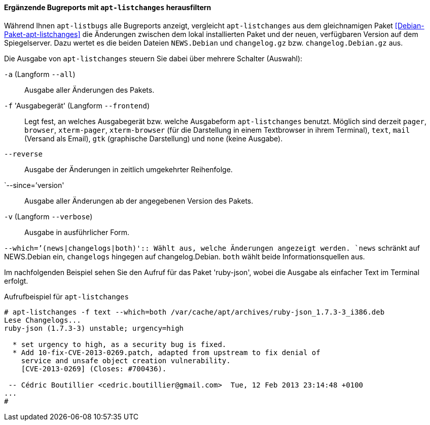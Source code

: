 // Datei: ./praxis/qualitaetskontrolle/bugreports-anzeigen/apt-listchanges.adoc

// Baustelle: Rohtext

[[bugreports-apt-listchanges]]
==== Ergänzende Bugreports mit `apt-listchanges` herausfiltern ====

// Stichworte für den Index
(((apt-listchanges)))
(((Debianpaket, apt-listchanges)))
(((Paketmirror, Abgleich zwischen Paketversionen)))

Während Ihnen `apt-listbugs` alle Bugreports anzeigt, vergleicht
`apt-listchanges` aus dem gleichnamigen Paket
<<Debian-Paket-apt-listchanges>> die Änderungen zwischen dem lokal
installierten Paket und der neuen, verfügbaren Version auf dem
Spiegelserver. Dazu wertet es die beiden Dateien `NEWS.Debian` und
`changelog.gz` bzw. `changelog.Debian.gz` aus.

Die Ausgabe von `apt-listchanges` steuern Sie dabei über mehrere
Schalter (Auswahl):

// Stichworte für den Index
(((apt-listchanges, -a)))
(((apt-listchanges, --all)))

`-a` (Langform `--all`)::
Ausgabe aller Änderungen des Pakets.

// Stichworte für den Index
(((apt-listchanges, -f)))
(((apt-listchanges, --frontend)))

`-f` 'Ausgabegerät' (Langform `--frontend`)::
Legt fest, an welches Ausgabegerät bzw. welche Ausgabeform
`apt-listchanges` benutzt. Möglich sind derzeit `pager`, `browser`,
`xterm-pager`, `xterm-browser` (für die Darstellung in einem
Textbrowser in ihrem Terminal), `text`, `mail` (Versand als Email),
`gtk` (graphische Darstellung) und `none` (keine Ausgabe).

// Stichworte für den Index
(((apt-listchanges, --reverse)))

`--reverse`::
Ausgabe der Änderungen in zeitlich umgekehrter Reihenfolge.

// Stichworte für den Index
(((apt-listchanges, --since)))

`--since=`'version'::
Ausgabe aller Änderungen ab der angegebenen Version des Pakets.

// Stichworte für den Index
(((apt-listchanges, -v)))
(((apt-listchanges, --verbose)))

`-v` (Langform `--verbose`)::
Ausgabe in ausführlicher Form.

// Stichworte für den Index
(((apt-listchanges, --which)))
`--which=`'(news|changelogs|both)'::
Wählt aus, welche Änderungen angezeigt werden. `news` schränkt auf
NEWS.Debian ein, `changelogs` hingegen auf changelog.Debian. `both`
wählt beide Informationsquellen aus.

Im nachfolgenden Beispiel sehen Sie den Aufruf für das Paket
'ruby-json', wobei die Ausgabe als einfacher Text im Terminal erfolgt.

.Aufrufbeispiel für `apt-listchanges`
----
# apt-listchanges -f text --which=both /var/cache/apt/archives/ruby-json_1.7.3-3_i386.deb 
Lese Changelogs...
ruby-json (1.7.3-3) unstable; urgency=high

  * set urgency to high, as a security bug is fixed.
  * Add 10-fix-CVE-2013-0269.patch, adapted from upstream to fix denial of
    service and unsafe object creation vulnerability.
    [CVE-2013-0269] (Closes: #700436).

 -- Cédric Boutillier <cedric.boutillier@gmail.com>  Tue, 12 Feb 2013 23:14:48 +0100
...
#
----

// Datei (Ende): ./praxis/qualitaetskontrolle/bugreports-anzeigen/apt-listchanges.adoc
